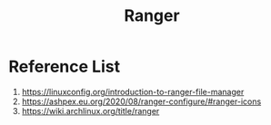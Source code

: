 :PROPERTIES:
:ID:       9ca3ce07-9795-46f2-9a99-4d99b71de2f0
:END:
#+title: Ranger
#+filetags: Ranger

* Reference List
1. https://linuxconfig.org/introduction-to-ranger-file-manager
2. https://ashpex.eu.org/2020/08/ranger-configure/#ranger-icons
3. https://wiki.archlinux.org/title/ranger
